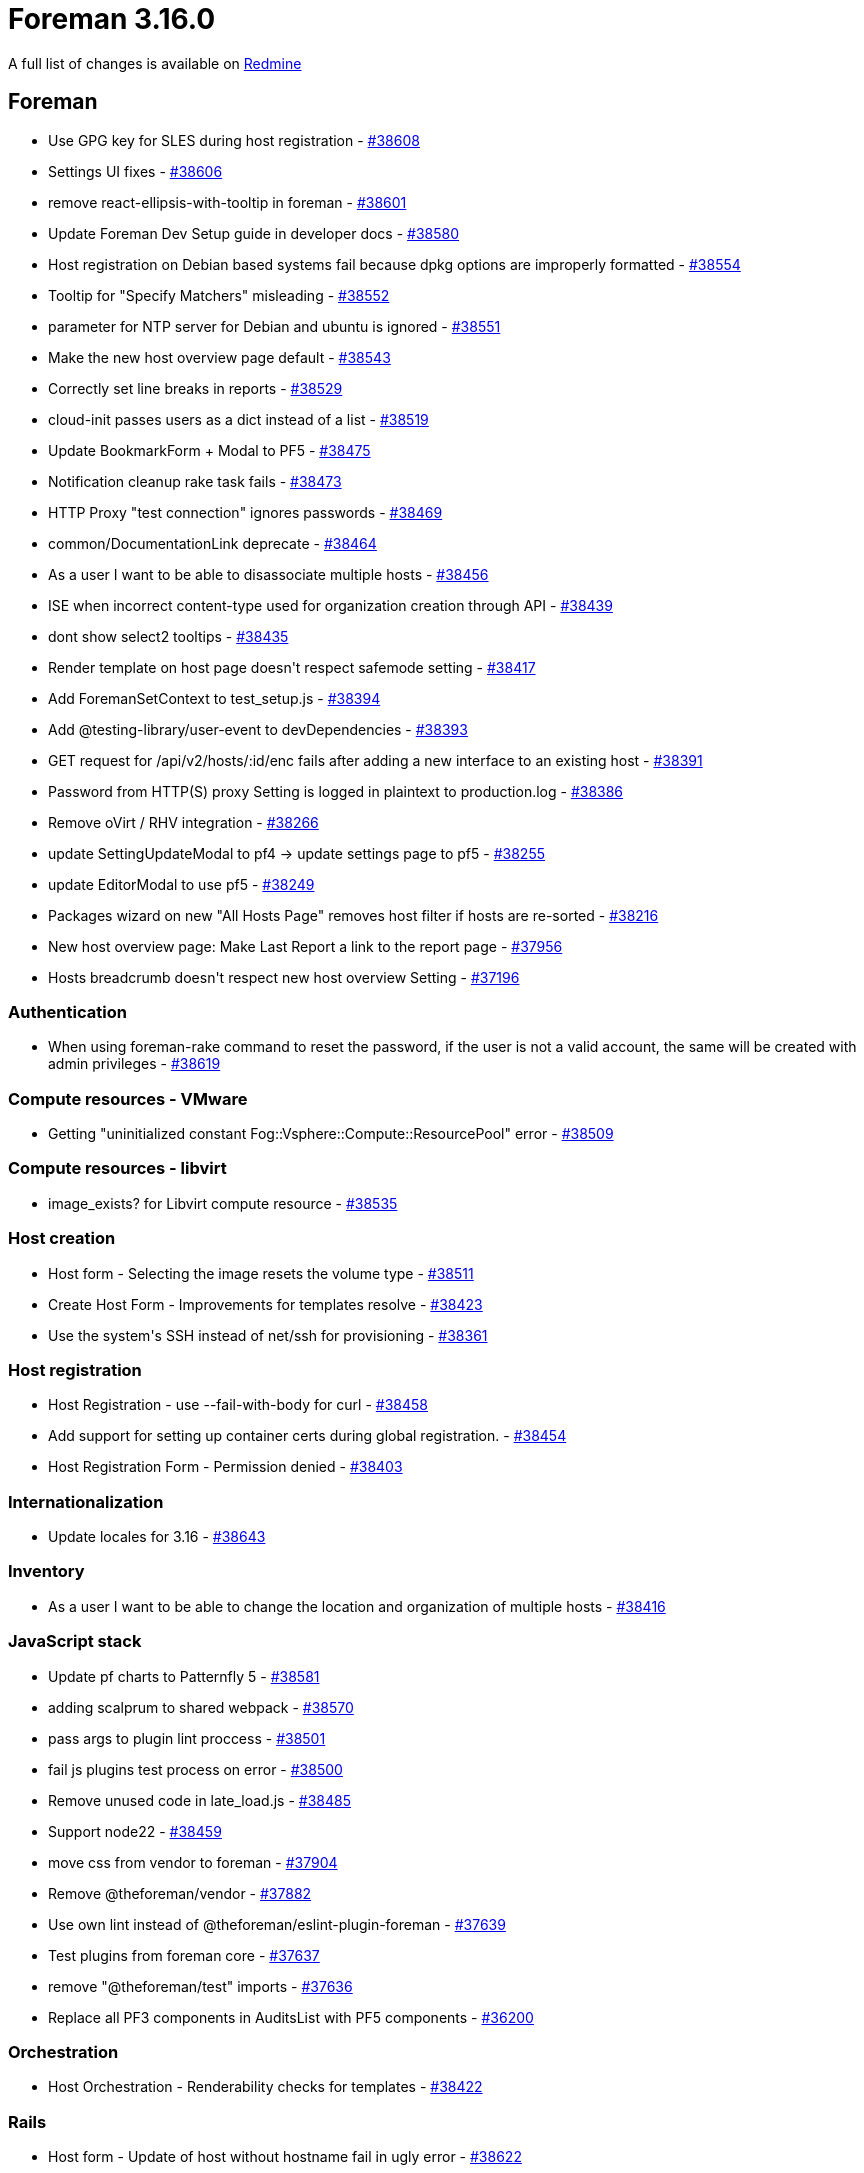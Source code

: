 = Foreman 3.16.0

A full list of changes is available on https://projects.theforeman.org/issues?set_filter=1&sort=id%3Adesc&status_id=closed&f%5B%5D=cf_12&op%5Bcf_12%5D=%3D&v%5Bcf_12%5D%5B%5D=1964[Redmine]

== Foreman

* pass:[Use GPG key for SLES during host registration] - https://projects.theforeman.org/issues/38608[#38608]
* pass:[Settings UI fixes] - https://projects.theforeman.org/issues/38606[#38606]
* pass:[remove react-ellipsis-with-tooltip in foreman] - https://projects.theforeman.org/issues/38601[#38601]
* pass:[Update Foreman Dev Setup guide in developer docs] - https://projects.theforeman.org/issues/38580[#38580]
* pass:[Host registration on Debian based systems fail because dpkg options are improperly formatted] - https://projects.theforeman.org/issues/38554[#38554]
* pass:[Tooltip for "Specify Matchers" misleading] - https://projects.theforeman.org/issues/38552[#38552]
* pass:[parameter for NTP server for Debian and ubuntu is ignored] - https://projects.theforeman.org/issues/38551[#38551]
* pass:[Make the new host overview page default] - https://projects.theforeman.org/issues/38543[#38543]
* pass:[Correctly set line breaks in reports] - https://projects.theforeman.org/issues/38529[#38529]
* pass:[cloud-init passes users as a dict instead of a list] - https://projects.theforeman.org/issues/38519[#38519]
* pass:[Update BookmarkForm + Modal to PF5] - https://projects.theforeman.org/issues/38475[#38475]
* pass:[Notification cleanup rake task fails] - https://projects.theforeman.org/issues/38473[#38473]
* pass:[HTTP Proxy "test connection" ignores passwords] - https://projects.theforeman.org/issues/38469[#38469]
* pass:[common/DocumentationLink deprecate] - https://projects.theforeman.org/issues/38464[#38464]
* pass:[As a user I want to be able to disassociate multiple hosts] - https://projects.theforeman.org/issues/38456[#38456]
* pass:[ISE when incorrect content-type used for organization creation through API] - https://projects.theforeman.org/issues/38439[#38439]
* pass:[dont show select2 tooltips] - https://projects.theforeman.org/issues/38435[#38435]
* pass:[Render template on host page doesn't respect safemode setting] - https://projects.theforeman.org/issues/38417[#38417]
* pass:[Add ForemanSetContext to test_setup.js] - https://projects.theforeman.org/issues/38394[#38394]
* pass:[Add @testing-library/user-event to devDependencies] - https://projects.theforeman.org/issues/38393[#38393]
* pass:[GET request for /api/v2/hosts/:id/enc fails after adding a new interface to an existing host] - https://projects.theforeman.org/issues/38391[#38391]
* pass:[Password from HTTP(S) proxy Setting is logged in plaintext to production.log] - https://projects.theforeman.org/issues/38386[#38386]
* pass:[Remove oVirt / RHV integration] - https://projects.theforeman.org/issues/38266[#38266]
* pass:[update  SettingUpdateModal to pf4 -> update settings page to pf5] - https://projects.theforeman.org/issues/38255[#38255]
* pass:[update EditorModal to use pf5] - https://projects.theforeman.org/issues/38249[#38249]
* pass:[Packages wizard on new "All Hosts Page" removes host filter if hosts are re-sorted] - https://projects.theforeman.org/issues/38216[#38216]
* pass:[New host overview page: Make Last Report a link to the report page] - https://projects.theforeman.org/issues/37956[#37956]
* pass:[Hosts breadcrumb doesn't respect new host overview Setting] - https://projects.theforeman.org/issues/37196[#37196]

=== Authentication

* pass:[When using foreman-rake command to reset the password, if the user is not a valid account, the same will be created with admin privileges] - https://projects.theforeman.org/issues/38619[#38619]

=== Compute resources - VMware

* pass:[Getting "uninitialized constant Fog::Vsphere::Compute::ResourcePool" error] - https://projects.theforeman.org/issues/38509[#38509]

=== Compute resources - libvirt

* pass:[image_exists? for Libvirt compute resource] - https://projects.theforeman.org/issues/38535[#38535]

=== Host creation

* pass:[Host form - Selecting the image resets the volume type] - https://projects.theforeman.org/issues/38511[#38511]
* pass:[Create Host Form - Improvements for templates resolve] - https://projects.theforeman.org/issues/38423[#38423]
* pass:[Use the system's SSH instead of net/ssh for provisioning] - https://projects.theforeman.org/issues/38361[#38361]

=== Host registration

* pass:[Host Registration - use --fail-with-body for curl] - https://projects.theforeman.org/issues/38458[#38458]
* pass:[Add support for setting up container certs during global registration.] - https://projects.theforeman.org/issues/38454[#38454]
* pass:[Host Registration Form - Permission denied] - https://projects.theforeman.org/issues/38403[#38403]

=== Internationalization

* pass:[Update locales for 3.16] - https://projects.theforeman.org/issues/38643[#38643]

=== Inventory

* pass:[As a user I want to be able to change the location and organization of multiple hosts] - https://projects.theforeman.org/issues/38416[#38416]

=== JavaScript stack

* pass:[Update pf charts to Patternfly 5 ] - https://projects.theforeman.org/issues/38581[#38581]
* pass:[adding scalprum to shared webpack] - https://projects.theforeman.org/issues/38570[#38570]
* pass:[pass args to plugin lint proccess] - https://projects.theforeman.org/issues/38501[#38501]
* pass:[fail js plugins test process on error] - https://projects.theforeman.org/issues/38500[#38500]
* pass:[Remove unused code in late_load.js] - https://projects.theforeman.org/issues/38485[#38485]
* pass:[Support node22] - https://projects.theforeman.org/issues/38459[#38459]
* pass:[move css from vendor to foreman] - https://projects.theforeman.org/issues/37904[#37904]
* pass:[Remove @theforeman/vendor] - https://projects.theforeman.org/issues/37882[#37882]
* pass:[Use own lint instead of @theforeman/eslint-plugin-foreman] - https://projects.theforeman.org/issues/37639[#37639]
* pass:[Test plugins from foreman core] - https://projects.theforeman.org/issues/37637[#37637]
* pass:[remove "@theforeman/test" imports] - https://projects.theforeman.org/issues/37636[#37636]
* pass:[Replace all PF3 components in AuditsList with PF5 components] - https://projects.theforeman.org/issues/36200[#36200]

=== Orchestration

* pass:[Host Orchestration - Renderability checks for templates] - https://projects.theforeman.org/issues/38422[#38422]

=== Rails

* pass:[Host form - Update of host without hostname fail in ugly error] - https://projects.theforeman.org/issues/38622[#38622]

=== Rake tasks

* pass:[Command rake apipie:static raises an error] - https://projects.theforeman.org/issues/38434[#38434]

=== Settings

* pass:[settings error on url values] - https://projects.theforeman.org/issues/38633[#38633]

=== Templates

* pass:[preseed network setup gateway differs between IPv4 and IPv6] - https://projects.theforeman.org/issues/38524[#38524]
* pass:[Add '/EFI/os/shimx64.efi/ paths to pxegrub2 chainload template] - https://projects.theforeman.org/issues/38462[#38462]
* pass:[cloud-init template YAML is invalid if realm feature is enabled] - https://projects.theforeman.org/issues/38442[#38442]

=== Unattended installations

* pass:[Kickstart default - kdump-options does not work] - https://projects.theforeman.org/issues/38564[#38564]
* pass:[Support timesource --ntp-pool for kickstart] - https://projects.theforeman.org/issues/38172[#38172]

=== Users, Roles and Permissions

* pass:[Users are not added to groups based on LDAP group membership] - https://projects.theforeman.org/issues/9494[#9494]

=== Web Interface

* pass:[If Login page footer text(login_text attribute in admin settings) is too lengthy white block appears and cuts off footer message] - https://projects.theforeman.org/issues/38627[#38627]
* pass:[Inconsistent Collapse/Expand Behavior Caused by "Config Management" in Left Navigation] - https://projects.theforeman.org/issues/38616[#38616]
* pass:[Error on build host modal open] - https://projects.theforeman.org/issues/38563[#38563]
* pass:[As a user I want to be able to change the owner of multiple hosts] - https://projects.theforeman.org/issues/38538[#38538]
* pass:[As a user I want to be able to see the virtual column on the new hosts UI] - https://projects.theforeman.org/issues/38520[#38520]
* pass:[Only load Statuses which are "relevant" in Hosts Status Page] - https://projects.theforeman.org/issues/38505[#38505]

== Installer

* pass:[Configure Redis timeout for idle connections] - https://projects.theforeman.org/issues/38553[#38553]
* pass:[Remove oVirt installer options] - https://projects.theforeman.org/issues/38293[#38293]

=== Foreman modules

* pass:[Installer sets up deprecated ANSIBLE_COLLECTIONS_PATHS env var instead of ANSIBLE_COLLECTIONS_PATH] - https://projects.theforeman.org/issues/38642[#38642]
* pass:[Support setting key-algorithm for DHCP] - https://projects.theforeman.org/issues/38567[#38567]
* pass:[Redis isn't started before running db:migrate] - https://projects.theforeman.org/issues/38517[#38517]

=== foreman-installer script

* pass:[Database reset fails on external DB when evr extension is present] - https://projects.theforeman.org/issues/38533[#38533]
* pass:[Passing --certs-certs without --certs-update-server doesn't reset Apache and Foreman Proxy certs] - https://projects.theforeman.org/issues/38516[#38516]
* pass:[Printing output in profile.d breaks local DB detection] - https://projects.theforeman.org/issues/38492[#38492]

== Packaging

* pass:[Add sshpass as a dependency] - https://projects.theforeman.org/issues/38375[#38375]

== SELinux

* pass:[Allow mounting postgres as socket to container] - https://projects.theforeman.org/issues/38583[#38583]

== Smart Proxy

* pass:[Send HSTS header to satisfy braindead "security" scanners] - https://projects.theforeman.org/issues/38432[#38432]
* pass:[Smart Proxy Userdata API does not implement MAC-based endpoint] - https://projects.theforeman.org/issues/38241[#38241]

=== DHCP

* pass:[Support setting key-algorithm for ISC DHCP] - https://projects.theforeman.org/issues/36325[#36325]
